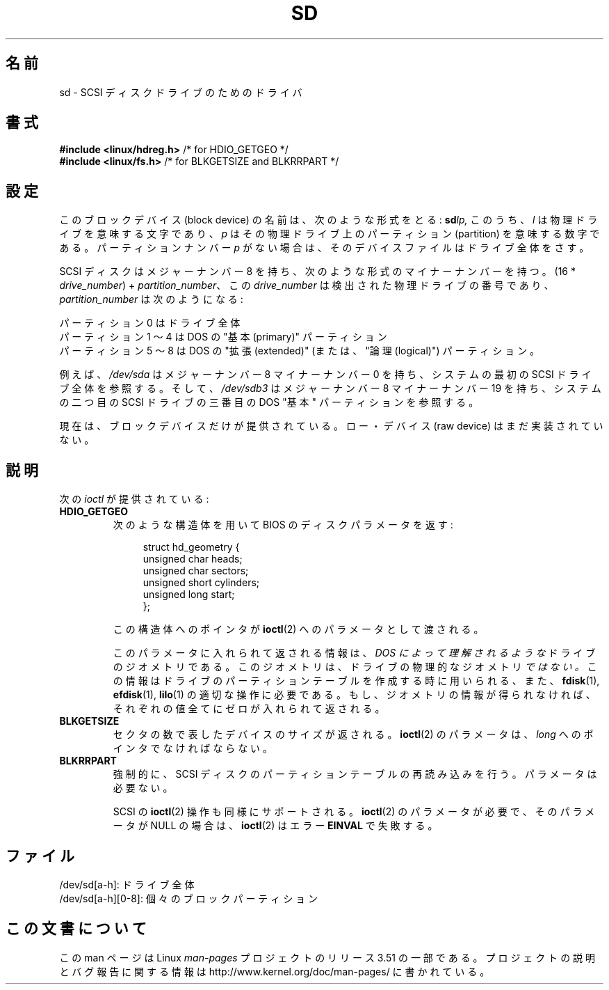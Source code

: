 .\" sd.4
.\" Copyright 1992 Rickard E. Faith (faith@cs.unc.edu)
.\"
.\" %%%LICENSE_START(VERBATIM)
.\" Permission is granted to make and distribute verbatim copies of this
.\" manual provided the copyright notice and this permission notice are
.\" preserved on all copies.
.\"
.\" Permission is granted to copy and distribute modified versions of this
.\" manual under the conditions for verbatim copying, provided that the
.\" entire resulting derived work is distributed under the terms of a
.\" permission notice identical to this one.
.\"
.\" Since the Linux kernel and libraries are constantly changing, this
.\" manual page may be incorrect or out-of-date.  The author(s) assume no
.\" responsibility for errors or omissions, or for damages resulting from
.\" the use of the information contained herein.  The author(s) may not
.\" have taken the same level of care in the production of this manual,
.\" which is licensed free of charge, as they might when working
.\" professionally.
.\"
.\" Formatted or processed versions of this manual, if unaccompanied by
.\" the source, must acknowledge the copyright and authors of this work.
.\" %%%LICENSE_END
.\"
.\"*******************************************************************
.\"
.\" This file was generated with po4a. Translate the source file.
.\"
.\"*******************************************************************
.TH SD 4 2012\-05\-03 Linux "Linux Programmer's Manual"
.SH 名前
sd \- SCSI ディスクドライブのためのドライバ
.SH 書式
.nf
\fB#include <linux/hdreg.h>        \fP/* for HDIO_GETGEO */
\fB#include <linux/fs.h>           \fP/* for BLKGETSIZE and BLKRRPART */
.fi
.SH 設定
このブロックデバイス (block device) の名前は、次のような形式をとる: \fBsd\fP\fIlp,\fP このうち、 \fIl\fP
は物理ドライブを意味する文字であり、 \fIp\fP はその物理ドライブ上のパーティション (partition) を意味する数字である。
パーティションナンバー \fIp\fP がない場合は、そのデバイスファイルはドライブ全体をさす。

SCSI ディスクはメジャーナンバー 8 を持ち、次のような形式のマイナーナンバー を持つ。(16 * \fIdrive_number\fP) +
\fIpartition_number\fP、 この \fIdrive_number\fP は検出された物理ドライブの番号であり、
\fIpartition_number\fP は次のようになる:
.sp
パーティション 0 はドライブ全体
.br
パーティション 1 〜 4 は DOS の "基本 (primary)" パーティション
.br
パーティション 5 〜 8 は DOS の "拡張 (extended)" (または、"論理 (logical)") パーティション。

例えば、 \fI/dev/sda\fP はメジャーナンバー 8 マイナーナンバー 0 を持ち、システムの最初の SCSI ドライブ全体を参照する。そして、
\fI/dev/sdb3\fP はメジャーナンバー 8 マイナーナンバー 19 を持ち、システムの二つ目の SCSI ドライブの三番目の DOS "基本"
パーティションを参照する。

現在は、ブロックデバイスだけが提供されている。ロー・デバイス (raw device)  はまだ実装されていない。
.SH 説明
次の \fIioctl\fP が提供されている:
.TP 
\fBHDIO_GETGEO\fP
.RS
次のような構造体を用いて BIOS のディスクパラメータを返す:
.in +4n
.nf

struct hd_geometry {
    unsigned char  heads;
    unsigned char  sectors;
    unsigned short cylinders;
    unsigned long  start;
};
.fi
.in

この構造体へのポインタが \fBioctl\fP(2)  へのパラメータとして渡される。

このパラメータに入れられて返される情報は、 \fIDOS によって理解されるような\fP ドライブのジオメトリである。
このジオメトリは、ドライブの物理的なジオメトリ \fIではない。\fP この情報はドライブのパーティションテーブルを作成する時に用いられる、 また、
\fBfdisk\fP(1), \fBefdisk\fP(1), \fBlilo\fP(1)  の適切な操作に必要である。
もし、ジオメトリの情報が得られなければ、それぞれの値全てにゼロが入れ られて返される。
.RE
.TP 
\fBBLKGETSIZE\fP
セクタの数で表したデバイスのサイズが返される。 \fBioctl\fP(2)  のパラメータは、 \fIlong\fP へのポインタでなければならない。
.TP 
\fBBLKRRPART\fP
強制的に、SCSI ディスクのパーティションテーブルの再読み込みを行う。 パラメータは必要ない。

SCSI の \fBioctl\fP(2) 操作も同様にサポートされる。 \fBioctl\fP(2) の
パラメータが必要で、そのパラメータが NULL の場合は、
\fBioctl\fP(2) はエラー \fBEINVAL\fP で失敗する。
.SH ファイル
/dev/sd[a\-h]: ドライブ全体
.br
.\".SH "SEE ALSO"
.\".BR scsi (4)
/dev/sd[a\-h][0\-8]: 個々のブロックパーティション
.SH この文書について
この man ページは Linux \fIman\-pages\fP プロジェクトのリリース 3.51 の一部
である。プロジェクトの説明とバグ報告に関する情報は
http://www.kernel.org/doc/man\-pages/ に書かれている。
